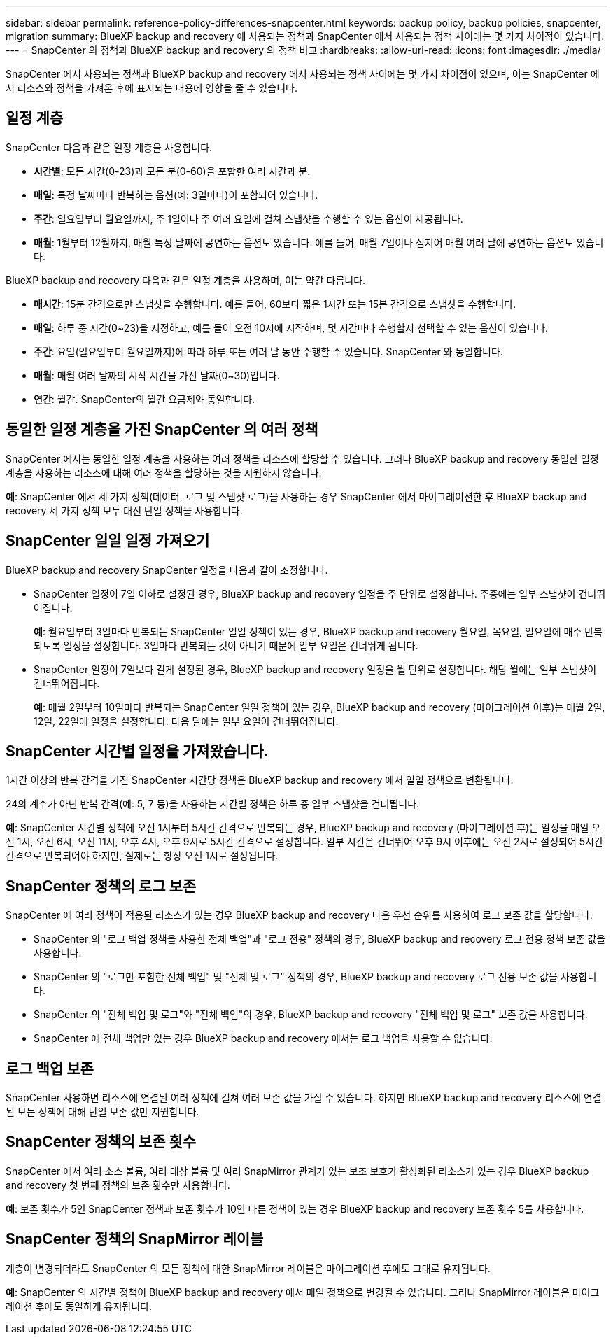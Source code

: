 ---
sidebar: sidebar 
permalink: reference-policy-differences-snapcenter.html 
keywords: backup policy, backup policies, snapcenter, migration 
summary: BlueXP backup and recovery 에 사용되는 정책과 SnapCenter 에서 사용되는 정책 사이에는 몇 가지 차이점이 있습니다. 
---
= SnapCenter 의 정책과 BlueXP backup and recovery 의 정책 비교
:hardbreaks:
:allow-uri-read: 
:icons: font
:imagesdir: ./media/


[role="lead"]
SnapCenter 에서 사용되는 정책과 BlueXP backup and recovery 에서 사용되는 정책 사이에는 몇 가지 차이점이 있으며, 이는 SnapCenter 에서 리소스와 정책을 가져온 후에 표시되는 내용에 영향을 줄 수 있습니다.



== 일정 계층

SnapCenter 다음과 같은 일정 계층을 사용합니다.

* *시간별*: 모든 시간(0-23)과 모든 분(0-60)을 포함한 여러 시간과 분.
* *매일*: 특정 날짜마다 반복하는 옵션(예: 3일마다)이 포함되어 있습니다.
* *주간*: 일요일부터 월요일까지, 주 1일이나 주 여러 요일에 걸쳐 스냅샷을 수행할 수 있는 옵션이 제공됩니다.
* *매월*: 1월부터 12월까지, 매월 특정 날짜에 공연하는 옵션도 있습니다. 예를 들어, 매월 7일이나 심지어 매월 여러 날에 공연하는 옵션도 있습니다.


BlueXP backup and recovery 다음과 같은 일정 계층을 사용하며, 이는 약간 다릅니다.

* *매시간*: 15분 간격으로만 스냅샷을 수행합니다. 예를 들어, 60보다 짧은 1시간 또는 15분 간격으로 스냅샷을 수행합니다.
* *매일*: 하루 중 시간(0~23)을 지정하고, 예를 들어 오전 10시에 시작하며, 몇 시간마다 수행할지 선택할 수 있는 옵션이 있습니다.
* *주간*: 요일(일요일부터 월요일까지)에 따라 하루 또는 여러 날 동안 수행할 수 있습니다. SnapCenter 와 동일합니다.
* *매월*: 매월 여러 날짜의 시작 시간을 가진 날짜(0~30)입니다.
* *연간*: 월간. SnapCenter의 월간 요금제와 동일합니다.




== 동일한 일정 계층을 가진 SnapCenter 의 여러 정책

SnapCenter 에서는 동일한 일정 계층을 사용하는 여러 정책을 리소스에 할당할 수 있습니다. 그러나 BlueXP backup and recovery 동일한 일정 계층을 사용하는 리소스에 대해 여러 정책을 할당하는 것을 지원하지 않습니다.

*예*: SnapCenter 에서 세 가지 정책(데이터, 로그 및 스냅샷 로그)을 사용하는 경우 SnapCenter 에서 마이그레이션한 후 BlueXP backup and recovery 세 가지 정책 모두 대신 단일 정책을 사용합니다.



== SnapCenter 일일 일정 가져오기

BlueXP backup and recovery SnapCenter 일정을 다음과 같이 조정합니다.

* SnapCenter 일정이 7일 이하로 설정된 경우, BlueXP backup and recovery 일정을 주 단위로 설정합니다. 주중에는 일부 스냅샷이 건너뛰어집니다.
+
*예*: 월요일부터 3일마다 반복되는 SnapCenter 일일 정책이 있는 경우, BlueXP backup and recovery 월요일, 목요일, 일요일에 매주 반복되도록 일정을 설정합니다. 3일마다 반복되는 것이 아니기 때문에 일부 요일은 건너뛰게 됩니다.

* SnapCenter 일정이 7일보다 길게 설정된 경우, BlueXP backup and recovery 일정을 월 단위로 설정합니다. 해당 월에는 일부 스냅샷이 건너뛰어집니다.
+
*예*: 매월 2일부터 10일마다 반복되는 SnapCenter 일일 정책이 있는 경우, BlueXP backup and recovery (마이그레이션 이후)는 매월 2일, 12일, 22일에 일정을 설정합니다. 다음 달에는 일부 요일이 건너뛰어집니다.





== SnapCenter 시간별 일정을 가져왔습니다.

1시간 이상의 반복 간격을 가진 SnapCenter 시간당 정책은 BlueXP backup and recovery 에서 일일 정책으로 변환됩니다.

24의 계수가 아닌 반복 간격(예: 5, 7 등)을 사용하는 시간별 정책은 하루 중 일부 스냅샷을 건너뜁니다.

*예*: SnapCenter 시간별 정책에 오전 1시부터 5시간 간격으로 반복되는 경우, BlueXP backup and recovery (마이그레이션 후)는 일정을 매일 오전 1시, 오전 6시, 오전 11시, 오후 4시, 오후 9시로 5시간 간격으로 설정합니다. 일부 시간은 건너뛰어 오후 9시 이후에는 오전 2시로 설정되어 5시간 간격으로 반복되어야 하지만, 실제로는 항상 오전 1시로 설정됩니다.



== SnapCenter 정책의 로그 보존

SnapCenter 에 여러 정책이 적용된 리소스가 있는 경우 BlueXP backup and recovery 다음 우선 순위를 사용하여 로그 보존 값을 할당합니다.

* SnapCenter 의 "로그 백업 정책을 사용한 전체 백업"과 "로그 전용" 정책의 경우, BlueXP backup and recovery 로그 전용 정책 보존 값을 사용합니다.
* SnapCenter 의 "로그만 포함한 전체 백업" 및 "전체 및 로그" 정책의 경우, BlueXP backup and recovery 로그 전용 보존 값을 사용합니다.
* SnapCenter 의 "전체 백업 및 로그"와 "전체 백업"의 경우, BlueXP backup and recovery "전체 백업 및 로그" 보존 값을 사용합니다.
* SnapCenter 에 전체 백업만 있는 경우 BlueXP backup and recovery 에서는 로그 백업을 사용할 수 없습니다.




== 로그 백업 보존

SnapCenter 사용하면 리소스에 연결된 여러 정책에 걸쳐 여러 보존 값을 가질 수 있습니다.  하지만 BlueXP backup and recovery 리소스에 연결된 모든 정책에 대해 단일 보존 값만 지원합니다.



== SnapCenter 정책의 보존 횟수

SnapCenter 에서 여러 소스 볼륨, 여러 대상 볼륨 및 여러 SnapMirror 관계가 있는 보조 보호가 활성화된 리소스가 있는 경우 BlueXP backup and recovery 첫 번째 정책의 보존 횟수만 사용합니다.

*예*: 보존 횟수가 5인 SnapCenter 정책과 보존 횟수가 10인 다른 정책이 있는 경우 BlueXP backup and recovery 보존 횟수 5를 사용합니다.



== SnapCenter 정책의 SnapMirror 레이블

계층이 변경되더라도 SnapCenter 의 모든 정책에 대한 SnapMirror 레이블은 마이그레이션 후에도 그대로 유지됩니다.

*예*: SnapCenter 의 시간별 정책이 BlueXP backup and recovery 에서 매일 정책으로 변경될 수 있습니다. 그러나 SnapMirror 레이블은 마이그레이션 후에도 동일하게 유지됩니다.
